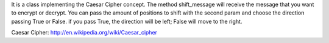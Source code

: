 It is a class implementing the Caesar Cipher concept.
The method shift_message will receive the message that you want to encrypt or decrypt. You can pass
the amount of positions to shift with the second param and choose the direction passing True or
False. if you pass True, the direction will be left; False will move to the right.

Caesar Cipher: http://en.wikipedia.org/wiki/Caesar_cipher